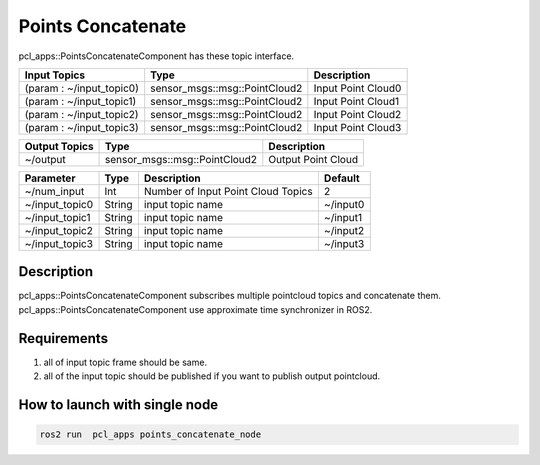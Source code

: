 Points Concatenate
==================

pcl_apps::PointsConcatenateComponent has these topic interface.

+--------------------------+-------------------------------+---------------------+
| Input Topics             | Type                          | Description         |
+==========================+===============================+=====================+
| (param : ~/input_topic0) | sensor_msgs::msg::PointCloud2 | Input Point Cloud0  |
+--------------------------+-------------------------------+---------------------+
| (param : ~/input_topic1) | sensor_msgs::msg::PointCloud2 | Input Point Cloud1  |
+--------------------------+-------------------------------+---------------------+
| (param : ~/input_topic2) | sensor_msgs::msg::PointCloud2 | Input Point Cloud2  |
+--------------------------+-------------------------------+---------------------+
| (param : ~/input_topic3) | sensor_msgs::msg::PointCloud2 | Input Point Cloud3  |
+--------------------------+-------------------------------+---------------------+

+------------------+-------------------------------+---------------------+
| Output Topics    | Type                          | Description         |
+==================+===============================+=====================+
| ~/output         | sensor_msgs::msg::PointCloud2 | Output Point Cloud  |
+------------------+-------------------------------+---------------------+

+-------------------+----------+---------------------------------------+----------+
| Parameter         | Type     | Description                           | Default  |
+===================+==========+=======================================+==========+
| ~/num_input       | Int      | Number of Input Point Cloud Topics    | 2        |
+-------------------+----------+---------------------------------------+----------+
| ~/input_topic0    | String   | input topic name                      | ~/input0 |
+-------------------+----------+---------------------------------------+----------+
| ~/input_topic1    | String   | input topic name                      | ~/input1 |
+-------------------+----------+---------------------------------------+----------+
| ~/input_topic2    | String   | input topic name                      | ~/input2 |
+-------------------+----------+---------------------------------------+----------+
| ~/input_topic3    | String   | input topic name                      | ~/input3 |
+-------------------+----------+---------------------------------------+----------+


Description
----------------------------------------
pcl_apps::PointsConcatenateComponent subscribes multiple pointcloud topics and concatenate them.
pcl_apps::PointsConcatenateComponent use approximate time synchronizer in ROS2.

Requirements
----------------------------------------
1. all of input topic frame should be same.  
2. all of the input topic should be published if you want to publish output pointcloud. 
    

How to launch with single node
------------------------------

.. code-block:: bash

    ros2 run  pcl_apps points_concatenate_node